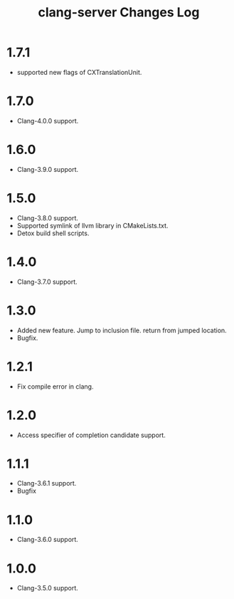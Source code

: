 # -*- mode: org ; coding: utf-8-unix -*-
# last updated : 2017/06/12.23:41:00


#+TITLE:     clang-server Changes Log
#+AUTHOR:    yaruopooner
#+EMAIL:     [https://github.com/yaruopooner]
#+OPTIONS:   author:nil timestamp:t |:t \n:t ^:nil


* 1.7.1
  - supported new flags of CXTranslationUnit.

* 1.7.0
  - Clang-4.0.0 support.

* 1.6.0
  - Clang-3.9.0 support.

* 1.5.0
  - Clang-3.8.0 support.
  - Supported symlink of llvm library in CMakeLists.txt.
  - Detox build shell scripts.

* 1.4.0
  - Clang-3.7.0 support.

* 1.3.0
  - Added new feature. Jump to inclusion file. return from jumped location.
  - Bugfix.

* 1.2.1
  - Fix compile error in clang.

* 1.2.0
  - Access specifier of completion candidate support.

* 1.1.1
  - Clang-3.6.1 support.
  - Bugfix

* 1.1.0
  - Clang-3.6.0 support.

* 1.0.0
  - Clang-3.5.0 support.
